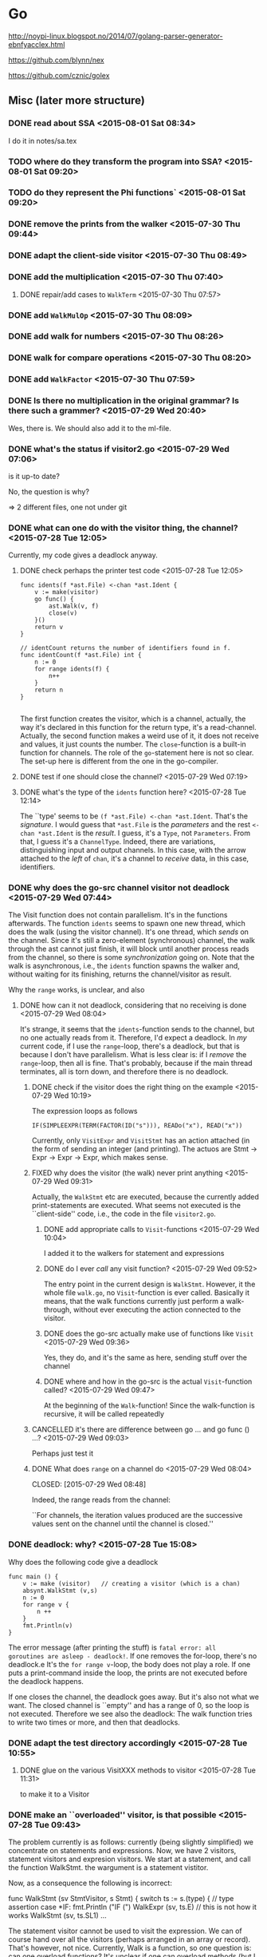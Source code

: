 * Go

  http://noypi-linux.blogspot.no/2014/07/golang-parser-generator-ebnfyacclex.html

  https://github.com/blynn/nex


  https://github.com/cznic/golex

  
** Misc (later more structure)



*** DONE read about SSA <2015-08-01 Sat 08:34>
    CLOSED: [2015-08-07 Fri 12:43]
    :LOGBOOK:
    - State "DONE"       from "TODO"       [2015-08-07 Fri 12:43]
    :END:
    I do it in notes/sa.tex
*** TODO where do they transform the program into SSA? <2015-08-01 Sat 09:20>
*** TODO do they represent the Phi functions` <2015-08-01 Sat 09:20>
*** DONE remove the prints from the walker  <2015-07-30 Thu 09:44>
    CLOSED: [2015-07-30 Thu 09:46]
    :LOGBOOK:
    - State "DONE"       from "TODO"       [2015-07-30 Thu 09:46]
    :END:
*** DONE adapt the client-side visitor <2015-07-30 Thu 08:49>
    CLOSED: [2015-07-30 Thu 09:42]
    :LOGBOOK:
    - State "DONE"       from "TODO"       [2015-07-30 Thu 09:42]
    :END:
*** DONE add the multiplication <2015-07-30 Thu 07:40>
    CLOSED: [2015-07-30 Thu 08:49]
    :LOGBOOK:
    - State "DONE"       from "TODO"       [2015-07-30 Thu 08:49]
    :END:

**** DONE repair/add cases to ~WalkTerm~ <2015-07-30 Thu 07:57>
     CLOSED: [2015-07-30 Thu 08:49]
     :LOGBOOK:
     - State "DONE"       from "TODO"       [2015-07-30 Thu 08:49]
     :END:

*** DONE add ~WalkMulOp~ <2015-07-30 Thu 08:09>
    CLOSED: [2015-07-30 Thu 08:17]
    :LOGBOOK:
    - State "DONE"       from "TODO"       [2015-07-30 Thu 08:17]
    :END:
*** DONE add walk for numbers <2015-07-30 Thu 08:26>
    CLOSED: [2015-07-30 Thu 08:35]
    :LOGBOOK:
    - State "DONE"       from "TODO"       [2015-07-30 Thu 08:35]
    :END:
*** DONE walk for compare operations <2015-07-30 Thu 08:20>
    CLOSED: [2015-07-30 Thu 08:42]
    :LOGBOOK:
    - State "DONE"       from "TODO"       [2015-07-30 Thu 08:42]
    :END:
*** DONE add ~WalkFactor~ <2015-07-30 Thu 07:59>
    CLOSED: [2015-07-30 Thu 08:37]
    :LOGBOOK:
    - State "DONE"       from "TODO"       [2015-07-30 Thu 08:37]
    :END:
*** DONE Is there no multiplication in the original grammar? Is there such a grammer? <2015-07-29 Wed 20:40>
    CLOSED: [2015-07-30 Thu 07:40]
    :LOGBOOK:
    - State "DONE"       from "TODO"       [2015-07-30 Thu 07:40]
    :END:
    Wes, there is. We should also add it to the ml-file.

*** DONE what's the status if visitor2.go <2015-07-29 Wed 07:06>
    CLOSED: [2015-07-29 Wed 07:12]
    :LOGBOOK:
    - State "DONE"       from "TODO"       [2015-07-29 Wed 07:12]
    :END:
    is it up-to date?
    
    No, the question is why?


    => 2 different files, one not under git

*** DONE what can one do with the visitor thing, the channel? <2015-07-28 Tue 12:05>
    CLOSED: [2015-07-29 Wed 10:44]
    :LOGBOOK:
    - State "DONE"       from "TODO"       [2015-07-29 Wed 10:44]
    :END:

Currently, my code gives a deadlock anyway.    
**** DONE check perhaps the printer test code <2015-07-28 Tue 12:05>
     CLOSED: [2015-07-28 Tue 14:56]
     :LOGBOOK:
     - State "DONE"       from "TODO"       [2015-07-28 Tue 14:56]
     :END:

#+begin_example
func idents(f *ast.File) <-chan *ast.Ident {
	v := make(visitor)
	go func() {
		ast.Walk(v, f)
		close(v)
	}()
	return v
}

// identCount returns the number of identifiers found in f.
func identCount(f *ast.File) int {
	n := 0
	for range idents(f) {
		n++
	}
	return n
}

#+end_example

The first function creates the visitor, which is a channel, actually, the
way it's declared in this function for the return type, it's a
read-channel. Actually, the second function makes a weird use of it, it
does not receive and values, it just counts the number. The
~close~-function is a built-in function for channels. The role of the
~go~-statement here is not so clear.  The set-up here is different from the
one in the go-compiler. 
**** DONE test if one should close the channel? <2015-07-29 Wed 07:19>
     CLOSED: [2015-07-29 Wed 10:44]
     :LOGBOOK:
     - State "DONE"       from "TODO"       [2015-07-29 Wed 10:44]
     :END:
     

**** DONE what's the type of the ~idents~ function here? <2015-07-28 Tue 12:14>
     CLOSED: [2015-07-28 Tue 14:45]
     :LOGBOOK:
     - State "DONE"       from "TODO"       [2015-07-28 Tue 14:45]
     :END:

The ``type' seems to be ~(f *ast.File) <-chan *ast.Ident~. That's the
/signature/. I would guess that ~*ast.File~ is the /parameters/ and the
rest ~<-chan *ast.Ident~ is the /result/. I guess, it's a ~Type~, not
~Parameters~. From that, I guess it's a ~ChannelType~. Indeed, there are
variations, distinguishing input and output channels. In this case, with
the arrow attached to the /left/ of ~chan~, it's a channel to /receive/
data, in this case, identifiers.

*** DONE why does the go-src channel visitor not deadlock <2015-07-29 Wed 07:44>
    CLOSED: [2015-07-29 Wed 10:44]
    :LOGBOOK:
    - State "DONE"       from "TODO"       [2015-07-29 Wed 10:44]
    :END:

    The Visit function does not contain parallelism. It's in the functions
    afterwards. The function ~idents~ seems to spawn one new thread, which
    does the walk (using the visitor channel). It's one thread, which
    /sends/ on the channel. Since it's still a zero-element (synchronous)
    channel, the walk through the ast cannot just finish, it will block
    until another process reads from the channel, so there is some
    /synchronization/ going on. Note that the walk is asynchronous, i.e.,
    the ~idents~ function spawns the walker and, without waiting for its
    finishing, returns the channel/visitor as result. 

    Why the ~range~ works, is unclear, and also 

**** DONE how can it not deadlock, considering that no receiving is done <2015-07-29 Wed 08:04>
     CLOSED: [2015-07-29 Wed 10:41]
     :LOGBOOK:
     - State "DONE"       from "TODO"       [2015-07-29 Wed 10:41]
     :END:
     It's strange, it seems that the ~idents~-function sends to the
     channel, but no one actually reads from it. Therefore, I'd expect a
     deadlock.  In /my/ current code, if I use the ~range~-loop, there's a
     deadlock, but that is because I don't have parallelism. What is less
     clear is: if I /remove/ the ~range~-loop, then all is fine. That's
     probably, because if the main thread terminates, all is torn down, and
     therefore there is no deadlock.

     

***** DONE check if the visitor does the right thing on the example <2015-07-29 Wed 10:19>
      CLOSED: [2015-07-29 Wed 10:40]
      :LOGBOOK:
      - State "DONE"       from "TODO"       [2015-07-29 Wed 10:40]
      :END:
      The expression loops as follows

           ~IF(SIMPLEEXPR(TERM(FACTOR(ID("s"))), READo("x"), READ("x"))~

      Currently, only ~VisitExpr~ and ~VisitStmt~ has an action attached
      (in the form of sending an integer (and printing). The actuos are 
      Stmt -> Expr -> Expr -> Expr, which makes sense.

      
***** FIXED why does the visitor (the walk) never print anything <2015-07-29 Wed 09:31>
      CLOSED: [2015-07-29 Wed 10:18]
      :LOGBOOK:
      - CLOSING NOTE [2015-07-29 Wed 10:18] \\
	The walk functions just passed on the visitor, but it was never acted upon,
	by calling it.
      :END:
      Actually, the ~WalkStmt~ etc are executed, because the currently
      added print-statements are executed. What seems not executed is the
      ``client-side'' code, i.e., the code in the file ~visitor2.go~.

****** DONE add appropriate calls to ~Visit~-functions <2015-07-29 Wed 10:04>
       CLOSED: [2015-07-29 Wed 10:06]
       :LOGBOOK:
       - State "DONE"       from "TODO"       [2015-07-29 Wed 10:06]
       :END:
       I added it to the walkers for statement and expressions 
       
****** DONE do I ever /call/ any visit function? <2015-07-29 Wed 09:52>
       CLOSED: [2015-07-29 Wed 09:57]
       :LOGBOOK:
       - State "DONE"       from "TODO"       [2015-07-29 Wed 09:57]
       :END:
       The entry point in the current design is ~WalkStmt~.  However, it
       the whole file ~walk.go~, no ~Visit~-function is ever
       called. Basically it means, that the walk functions currently just
       perform a walk-through, without ever executing the action connected
       to the visitor.


****** DONE does the go-src actually make use of functions like ~Visit~ <2015-07-29 Wed 09:36>
       CLOSED: [2015-07-29 Wed 09:41]
       :LOGBOOK:
       - State "DONE"       from "TODO"       [2015-07-29 Wed 09:41]
       :END:
       Yes, they do, and it's the same as here, sending stuff over the channel
****** DONE where and how in the go-src is the actual ~Visit~-function called? <2015-07-29 Wed 09:47>
       CLOSED: [2015-07-29 Wed 09:50]
       :LOGBOOK:
       - State "DONE"       from "TODO"       [2015-07-29 Wed 09:50]
       :END:
       At the beginning of the ~Walk~-function! Since the walk-function is recursive,
       it will be called repeatedly
***** CANCELLED it's there are difference between go ... and go func () ...? <2015-07-29 Wed 09:03>
      CLOSED: [2015-07-29 Wed 10:41]
      :LOGBOOK:
      - CLOSING NOTE [2015-07-29 Wed 10:41]
      :END:
      Perhaps just test it 
***** DONE What does ~range~ on a channel do <2015-07-29 Wed 08:04>

      CLOSED: [2015-07-29 Wed 08:48]
      :LOGBOOK:
      - State "DONE"       from "TODO"       [2015-07-29 Wed 08:48]
      :END:

      Indeed, the range reads from the channel:
      
      ``For channels, the iteration values produced are the successive
      values sent on the channel until the channel is closed.''

*** DONE deadlock: why? <2015-07-28 Tue 15:08>
    CLOSED: [2015-07-29 Wed 07:43]
    :LOGBOOK:
    - State "DONE"       from "TODO"       [2015-07-29 Wed 07:43]
    :END:


    Why does the following code give a deadlock

#+begin_example
func main () {
	v := make (visitor)   // creating a visitor (which is a chan)
	absynt.WalkStmt (v,s)
	n := 0 
	for range v {
		n ++
	}
	fmt.Println(v)
}
#+end_example

The error message (after printing the stuff) is ~fatal error: all
goroutines are asleep - deadlock!~. If one removes the for-loop, there's no
deadlock.e It's the ~for range v~-loop, the body does not play a role. If
one puts a print-command inside the loop, the prints are not executed
before the deadlock happens. 

If one closes the channel, the deadlock goes away. But it's also not what
we want. The closed channel is ``empty'' and has a range of 0, so the loop
is not executed. Therefore we see also the deadlock: The walk function
tries to write two times or more, and then that deadlocks.



*** DONE adapt the test directory accordingly <2015-07-28 Tue 10:55>
    CLOSED: [2015-07-28 Tue 15:00]
    :LOGBOOK:
    - State "DONE"       from "TODO"       [2015-07-28 Tue 15:00]
    :END:

**** DONE glue on the various VisitXXX methods to visitor <2015-07-28 Tue 11:31>
     CLOSED: [2015-07-28 Tue 11:34]
     :LOGBOOK:
     - State "DONE"       from "TODO"       [2015-07-28 Tue 11:34]
     :END:
     to make it to a Visitor 
*** DONE make an ``overloaded'' visitor, is that possible  <2015-07-28 Tue 09:43>
    CLOSED: [2015-07-28 Tue 11:35]
    :LOGBOOK:
    - State "DONE"       from "TODO"       [2015-07-28 Tue 11:35]
    :END:
    
    The problem currently is as follows: currently (being slightly
    simplified) we concentrate on statements and expressions. Now, we have
    2 visitors, statement visitors and expresion visitors. We start at a
    statement, and call the function WalkStmt. the wargument is a statement
    vistitor.

    Now, as a consequence the following is incorrect:
   
     func WalkStmt (sv StmtVisitor, s Stmt) {
	switch ts := s.(type) { // type assertion
	case *IF:
		fmt.Println ("IF (")
		WalkExpr (sv, ts.E)    // this is not how it works
		WalkStmt (sv, ts.SL1)
     ...

     The statement visitor cannot be used to visit the expression. We can
     of course hand over all the visitors (perhaps arranged in an array or
     record). That's however, not nice. Currently, Walk is a function, so one question
     is: can one overload functions? It's unclear if one can overload methods (but I guess
     that's more probable).

     Now it works

*** DONE can one overload functions (not methods), say Walk <2015-07-28 Tue 09:51>
    CLOSED: [2015-07-28 Tue 09:54]
    :LOGBOOK:
    - State "DONE"       from "TODO"       [2015-07-28 Tue 09:54]
    :END:

No, the two definitions cannot be in the same file (probably same package)

#+begin_example
func Walk (v Visitor, p Program) {
}


func Walk (w int, s Stmt) {
}

#+end_example

*** DONE add multiple visitors (if possible) <2015-07-28 Tue 10:37>
    CLOSED: [2015-07-28 Tue 10:50]
    :LOGBOOK:
    - State "DONE"       from "TODO"       [2015-07-28 Tue 10:50]
    :END:
    One of the problems I currently have: 

#+begin_example

	visitor does not implement absynt.Visitor (wrong type for Visit method)
		have Visit(absynt.Stmt) absynt.Visitor
		want Visit(absynt.Node) absynt.Visitor
#+end_example
     

   So, basically I will not add multiple visitors, but one visitor with many visit-methods

**** DONE does it compile if one overloads the Visit-method in one interface <2015-07-28 Tue 10:39>
     CLOSED: [2015-07-28 Tue 10:41]
     :LOGBOOK:
     - State "DONE"       from "TODO"       [2015-07-28 Tue 10:41]
     :END:

     No, the following does not compile


#+begin_example
type Visitor interface {
	Visit(Node) (Visitor)
	Visit(Stmt) (Visitor)
}
#+end_example

**** DONE add multiple Visit-functions to the Visitor (to avoid overloading) <2015-07-28 Tue 10:42>
     CLOSED: [2015-07-28 Tue 10:49]
     :LOGBOOK:
     - State "DONE"       from "TODO"       [2015-07-28 Tue 10:49]
     :END:

     The design then is :

#+begin_example
type Visitor interface {
//	Visit(Node) (Visitor)
	VisitStmt(Stmt) (Visitor)
	VisitExpr(Expr) (Visitor)	
}
#+end_example     
     
   This is ``dual'' to before where I had VisitorStmt etc, but all with the 
   commonly named Visit-Method.

*** DONE fill out walk-simple-expression <2015-07-28 Tue 09:54>
    CLOSED: [2015-07-30 Thu 08:37]
    :LOGBOOK:
    - State "DONE"       from "TODO"       [2015-07-30 Thu 08:37]
    :END:
*** DONE make the print outside the walk itself <2015-07-28 Tue 09:31>
    CLOSED: [2015-07-29 Wed 10:45]
    :LOGBOOK:
    - State "DONE"       from "TODO"       [2015-07-29 Wed 10:45]
    :END:
    Currently I add some prints to the walk. It would be more
    better/more instructive, if we could add them to the visiting function somehow.
    For the time being, it's for debugging, but later we need to find
    different kind of visitors.
*** DONE can one overload the Visit method <2015-07-28 Tue 09:55>
    CLOSED: [2015-07-29 Wed 10:45]
    :LOGBOOK:
    - State "DONE"       from "TODO"       [2015-07-29 Wed 10:45]
    :END:

*** DONE why is there no ~AddOp~ or similar <2015-07-29 Wed 15:56>
    CLOSED: [2015-07-29 Wed 15:57]
    :LOGBOOK:
    - State "DONE"       from "TODO"       [2015-07-29 Wed 15:57]
    :END:
    Actually, there is, in absynt.go
*** DONE add ~VisitAddOp~ <2015-07-29 Wed 15:57>
    CLOSED: [2015-07-29 Wed 16:17]
    :LOGBOOK:
    - State "DONE"       from "TODO"       [2015-07-29 Wed 16:17]
    :END:
*** DONE replate Add_Op with AddOp, for uniformity <2015-07-29 Wed 15:58>
    CLOSED: [2015-07-29 Wed 16:11]
    :LOGBOOK:
    - State "DONE"       from "TODO"       [2015-07-29 Wed 16:11]
    :END:
*** DONE add ~VisitNumber~ <2015-07-29 Wed 15:50>
    CLOSED: [2015-07-29 Wed 16:18]
    :LOGBOOK:
    - State "DONE"       from "TODO"       [2015-07-29 Wed 16:18]
    :END:
*** DONE add ~VisitTerm~ <2015-07-29 Wed 12:42>
    CLOSED: [2015-07-29 Wed 16:20]
    :LOGBOOK:
    - State "DONE"       from "TODO"       [2015-07-29 Wed 16:20]
    :END:
**** DONE fill out VisitTerm <2015-07-29 Wed 12:53>
     CLOSED: [2015-07-29 Wed 16:20]
     :LOGBOOK:
     - State "DONE"       from "TODO"       [2015-07-29 Wed 16:20]
     :END:

*** DONE make a visitor for ~SimpleExpr~ <2015-07-29 Wed 18:59>

*** DONE make client code of ~SimpleExpr~ <2015-07-29 Wed 19:02>
    CLOSED: [2015-07-29 Wed 19:07]
    :LOGBOOK:
    - State "DONE"       from "TODO"       [2015-07-29 Wed 19:07]
    - State "DONE"       from "TODO"       [2015-07-29 Wed 19:01]
    :END:
*** DONE add visitors for Symbols <2015-07-29 Wed 19:10>
    CLOSED: [2015-07-29 Wed 19:21]
    :LOGBOOK:
    - State "DONE"       from "TODO"       [2015-07-29 Wed 19:21]
    :END:
*** DONE clean up a bit <2015-07-29 Wed 18:47>
    CLOSED: [2015-07-29 Wed 19:07]
    :LOGBOOK:
    - State "DONE"       from "UNDERWAY"   [2015-07-29 Wed 19:07]
    :END:
*** DONE do we need Node <2015-07-29 Wed 18:47>
    CLOSED: [2015-07-29 Wed 18:47]
    :LOGBOOK:
    - State "DONE"       from "TODO"       [2015-07-29 Wed 18:47]
    :END:
*** DONE add WalkAddOp <2015-07-29 Wed 17:49>
    CLOSED: [2015-07-30 Thu 08:38]
    :LOGBOOK:
    - State "DONE"       from "TODO"       [2015-07-30 Thu 08:38]
    :END:
*** FIXED Type error: ./walk.go:124:  <2015-07-29 Wed 17:04>
    CLOSED: [2015-07-29 Wed 17:49]
    :LOGBOOK:
    - CLOSING NOTE [2015-07-29 Wed 17:49] \\
      just wrong case
    :END:
    impossible type switch case: se (type SimpleExpr) cannot have dynamic type *COMPAREEXPR (missing simpleexpr_Node method)
*** DONE add case for ~ADDEXPR~ <2015-07-29 Wed 16:36>
    CLOSED: [2015-07-29 Wed 19:21]
    :LOGBOOK:
    - State "DONE"       from "TODO"       [2015-07-29 Wed 19:21]
    :END:
*** DONE add ~VisitFactor~ <2015-07-29 Wed 12:42>
    CLOSED: [2015-07-29 Wed 19:22]
    :LOGBOOK:
    - State "DONE"       from "TODO"       [2015-07-29 Wed 19:22]
    :END:
**** DONE fill out VisitFactor <2015-07-29 Wed 12:53>
     CLOSED: [2015-07-29 Wed 16:29]
     :LOGBOOK:
     - State "DONE"       from "TODO"       [2015-07-29 Wed 16:29]
     :END:
**** DONE call VisitFactor appropriately <2015-07-29 Wed 12:53>
     CLOSED: [2015-07-29 Wed 19:22]
     :LOGBOOK:
     - State "DONE"       from "TODO"       [2015-07-29 Wed 19:22]
     :END:
*** DONE re-add the functional stuff <2015-07-30 Thu 12:35>
    CLOSED: [2015-07-30 Thu 14:14]
    :LOGBOOK:
    - State "DONE"       from "TODO"       [2015-07-30 Thu 14:14]
    :END:
*** DONE make visitor2 work again <2015-07-30 Thu 12:39>
    CLOSED: [2015-07-30 Thu 14:18]
    :LOGBOOK:
    - State "DONE"       from "TODO"       [2015-07-30 Thu 14:18]
    :END:
*** DONE clean up the stuff <2015-07-30 Thu 12:24>
    CLOSED: [2015-07-30 Thu 12:35]
    :LOGBOOK:
    - State "DONE"       from "TODO"       [2015-07-30 Thu 12:35]
    :END:
*** DONE hook onto the example <2015-07-30 Thu 14:11>
    CLOSED: [2015-07-30 Thu 14:13]
    :LOGBOOK:
    - State "DONE"       from "TODO"       [2015-07-30 Thu 14:13]
    :END:
*** DONE clean up <2015-07-30 Thu 14:00>
    CLOSED: [2015-07-30 Thu 14:15]
    :LOGBOOK:
    - State "DONE"       from "TODO"       [2015-07-30 Thu 14:15]
    :END:
*** DONE make visitfunctional compile again <2015-07-30 Thu 14:00>
    CLOSED: [2015-07-30 Thu 14:08]
    :LOGBOOK:
    - State "DONE"       from "TODO"       [2015-07-30 Thu 14:08]
    :END:
*** DONE externalize the example tree in a separate file (or package) <2015-07-30 Thu 10:11>
    CLOSED: [2015-07-30 Thu 12:36]
    :LOGBOOK:
    - State "DONE"       from "TODO"       [2015-07-30 Thu 12:36]
    :END:
***** DONE make the record thing functional <2015-07-30 Thu 10:29>
      CLOSED: [2015-07-30 Thu 12:36]
      :LOGBOOK:
      - State "DONE"       from "TODO"       [2015-07-30 Thu 12:36]
      :END:
      Just to se**** TODO Can one make a direct (channelless) counting visitor? <2015-07-30 Thu 10:08>
    Let's do it in ~visitordirectcount.go~.

***** DONE make a visitable counting visitor <2015-07-30 Thu 10:16>
      CLOSED: [2015-07-30 Thu 10:48]
      :LOGBOOK:
      - State "DONE"       from "TODO"       [2015-07-30 Thu 10:48]
      :END:
***** DONE make the record thing imperative first <2015-07-30 Thu 10:29>
      CLOSED: [2015-07-30 Thu 12:35]
      :LOGBOOK:
      - State "DONE"       from "TODO"       [2015-07-30 Thu 12:35]
      :END:
***** DONE change the visitor interface to an imperative one <2015-07-30 Thu 11:42>
      CLOSED: [2015-07-30 Thu 12:36]
      :LOGBOOK:
      - State "DONE"       from "TODO"       [2015-07-30 Thu 12:36]
      :END:
***** DONE adapt the client code <2015-07-30 Thu 11:42>
      CLOSED: [2015-07-30 Thu 12:35]
      :LOGBOOK:
      - State "DONE"       from "TODO"       [2015-07-30 Thu 12:35]
      :END:
****** DONE are structs immutable <2015-07-30 Thu 11:16>
       CLOSED: [2015-07-30 Thu 11:24]
       :LOGBOOK:
       - State "DONE"       from "TODO"       [2015-07-30 Thu 11:24]
       :END:
       no, easy to change
******* DONE make the same experiment with parameter passing <2015-07-30 Thu 11:28>
	CLOSED: [2015-07-30 Thu 12:35]
	:LOGBOOK:
	- State "DONE"       from "TODO"       [2015-07-30 Thu 12:35]
	:END:

	If we do it like that, it's ok.
#+begin_example
type record struct{x int}

func inc (s  *record) {
	s.x = 7
}

func main () {
	r:= record{4}
	fmt.Println("1",r)
	r.x = 5
	fmt.Println("2",r)
	inc(&r)
	fmt.Println("2",r)
	
}

#+end_example
****** DONE why does the count does not go up <2015-07-30 Thu 10:49>
       CLOSED: [2015-07-30 Thu 12:24]
       :LOGBOOK:
       - State "DONE"       from "TODO"       [2015-07-30 Thu 12:24]
       :END:
       Currently
       v=v.VisitStmt(s)          // action 

***** DONE how to create a struct <2015-07-30 Thu 10:20>
      CLOSED: [2015-07-30 Thu 10:21]
      :LOGBOOK:
      - State "DONE"       from "TODO"       [2015-07-30 Thu 10:21]
      :END:
      Need the type name
***** DONE can one turn ~int~ into a visitor? <2015-07-30 Thu 10:13>
      CLOSED: [2015-07-30 Thu 10:15]
      :LOGBOOK:
      - State "DONE"       from "TODO"       [2015-07-30 Thu 10:15]
      :END:

      Not really, numbers cannot accept methods.

    

    

*** TODO make the record thing functional <2015-07-30 Thu 10:29>
      Just to se*** TODO write down a rational scheme how that worked <2015-07-29 Wed 12:34>

    Now the visitors etc work. The question is, how close it's connected 
**** TODO is it necessary to give back the ~v~ in the visitor <2015-07-30 Thu 10:01>
     Actually, in my code it's not needed, it seems. Perhaps that's due to the fact that
     the channel is essentially imperative, we don't give back the value, but 
     share a channel
     
**** TODO what's the role now of ~w~? <2015-07-30 Thu 09:56>
     
**** DONE what's the ``type'' of the whole  visitor thing? <2015-07-29 Wed 12:34>
     CLOSED: [2015-08-07 Fri 12:43]
     :LOGBOOK:
     - State "DONE"       from "TODO"       [2015-08-07 Fri 12:43]
     :END:

**** DONE can one do something else than a channel <2015-07-29 Wed 12:34>
     CLOSED: [2015-08-01 Sat 09:21]
     :LOGBOOK:
     - State "DONE"       from "TODO"       [2015-08-01 Sat 09:21]
     :END:
*** DONE rename Compare_Op to CompareOp (for style) <2015-07-29 Wed 11:33>
    CLOSED: [2015-07-29 Wed 12:31]
    :LOGBOOK:
    - State "DONE"       from "TODO"       [2015-07-29 Wed 12:31]
    :END:
*** DONE add an expression case  for  ~COMPAREEXPR~ <2015-07-29 Wed 11:23>
    CLOSED: [2015-07-29 Wed 12:29]
    :LOGBOOK:
    - State "DONE"       from "TODO"       [2015-07-29 Wed 12:29]
    :END:
**** DONE add ~WalkCompareOp~ <2015-07-29 Wed 11:25>
     CLOSED: [2015-07-29 Wed 12:29]
     :LOGBOOK:
     - State "DONE"       from "TODO"       [2015-07-29 Wed 12:29]
     :END:
**** DONE add a client side Visitor for Compare_Ops <2015-07-29 Wed 12:27>
     CLOSED: [2015-07-29 Wed 12:29]
     :LOGBOOK:
     - State "DONE"       from "TODO"       [2015-07-29 Wed 12:29]
     :END:
**** DONE add a case for ~CompareOp~ for the visitors <2015-07-29 Wed 12:13>
     CLOSED: [2015-07-29 Wed 12:26]
     :LOGBOOK:
     - State "DONE"       from "TODO"       [2015-07-29 Wed 12:26]
     :END:
*** DONE add a statement case for ~ASSIGN~ <2015-07-29 Wed 11:21>
    CLOSED: [2015-07-29 Wed 11:22]
    :LOGBOOK:
    - State "DONE"       from "TODO"       [2015-07-29 Wed 11:22]
    :END:
*** DONE add a statement case for ~REPEAT~ <2015-07-29 Wed 11:16>
    CLOSED: [2015-07-29 Wed 11:20]
    :LOGBOOK:
    - State "DONE"       from "TODO"       [2015-07-29 Wed 11:20]
    :END:
*** DONE Change back the visitor for Nodes? <2015-07-28 Tue 10:00>
    CLOSED: [2015-07-29 Wed 10:45]
    :LOGBOOK:
    - State "DONE"       from "PENDING"    [2015-07-29 Wed 10:45]
    :END:
    It was "Program" before, for experimenting I made it to nodes.
*** DONE add a case for WRITE <2015-07-29 Wed 11:08>
    CLOSED: [2015-07-29 Wed 11:14]
    :LOGBOOK:
    - State "DONE"       from "TODO"       [2015-07-29 Wed 11:14]
    :END:
*** DONE add WalkIdent <2015-07-29 Wed 10:47>
    CLOSED: [2015-07-29 Wed 11:07]
    :LOGBOOK:
    - State "DONE"       from "TODO"       [2015-07-29 Wed 11:07]
    :END:
**** DONE add ~VisitIdent~ to the ~Visitor~-Interface <2015-07-29 Wed 10:57>
     CLOSED: [2015-07-29 Wed 10:58]
     :LOGBOOK:
     - State "DONE"       from "TODO"       [2015-07-29 Wed 10:58]
     :END:
*** DONE implement a decent ~VisitIdent~ <2015-07-29 Wed 10:58>
    CLOSED: [2015-07-29 Wed 11:02]
    :LOGBOOK:
    - State "DONE"       from "TODO"       [2015-07-29 Wed 11:02]
    :END:
    Now, that the ~VisitIdent~ is required by the interface, the client code
    does not type check anymore, which is a good thing.
*** DONE fill in more cases (and prints) to the statement visitor <2015-07-28 Tue 09:28>
    CLOSED: [2015-07-30 Thu 08:38]
    :LOGBOOK:
    - State "DONE"       from "TODO"       [2015-07-30 Thu 08:38]
    :END:
*** DONE add print into the visitor (stmt and expr perhaps)  <2015-07-28 Tue 09:13>
    CLOSED: [2015-07-28 Tue 09:27]
    :LOGBOOK:
    - State "DONE"       from "TODO"       [2015-07-28 Tue 09:27]
    :END:
    That's for debugging.
*** DONE make a statement Visitor <2015-07-28 Tue 09:00>
    CLOSED: [2015-07-28 Tue 09:11]
    :LOGBOOK:
    - State "DONE"       from "TODO"       [2015-07-28 Tue 09:11]
    :END:

*** DONE can one unify all the visitor (in an overloading kind of way)? <2015-07-28 Tue 09:00>
    CLOSED: [2015-07-30 Thu 08:38]
    :LOGBOOK:
    - State "DONE"       from "TODO"       [2015-07-30 Thu 08:38]
    :END:
    Especially: now I have VisitStmt  and VisitExpr etc, can one just use Visit?
*** DONE create the second argument of the Walk function <2015-07-28 Tue 08:44>
    CLOSED: [2015-07-30 Thu 08:38]
    :LOGBOOK:
    - State "DONE"       from "TODO"       [2015-07-30 Thu 08:38]
    :END:
    I take again inspiration from   [[~/go/src/github.com/golang/go/src/go/printer/printer_test.go][printer_test.go]].

    In that case: the second argument of the walk function f is an *ast.File

*** DONE create a real visitor as argument for Walk <2015-07-28 Tue 08:39>
    CLOSED: [2015-07-28 Tue 08:44]
    :LOGBOOK:
    - State "DONE"       from "TODO"       [2015-07-28 Tue 08:44]
    :END:
    The first argument of the walk-function (it is not a method) is a
    visitor. It's created by make.
*** DONE include the absynt package <2015-07-28 Tue 08:27>
    CLOSED: [2015-07-28 Tue 08:29]
    :LOGBOOK:
    - State "DONE"       from "TODO"       [2015-07-28 Tue 08:29]
    :END:
   like this import ("github.com/MartinSteffen/tiny/absynt")
*** DONE make the test-directory compilable <2015-07-28 Tue 08:23>
    CLOSED: [2015-07-28 Tue 08:30]
    :LOGBOOK:
    - State "DONE"       from "TODO"       [2015-07-28 Tue 08:30]
    :END:
*** DONE make a real call to walk <2015-07-27 Mon 11:44>
    CLOSED: [2015-07-30 Thu 08:38]
    :LOGBOOK:
    - State "DONE"       from "TODO"       [2015-07-30 Thu 08:38]
    :END:
**** DONE make a main function etc. <2015-07-27 Mon 11:44>
     CLOSED: [2015-07-27 Mon 12:15]
     :LOGBOOK:
     - State "DONE"       from "TODO"       [2015-07-27 Mon 12:15]
     :END:
     It seems that it needs to be in a separate directory. I cannot
     call it package main in the same directory, therefore I guess
     a new one is needed. So, perhaps it means, one cannot "test"
     with a main functuon 
     
*** DONE move the stuff to a more official directory <2015-07-21 Tue 15:56>
    CLOSED: [2015-07-21 Tue 16:00]
    :LOGBOOK:
    - State "DONE"       from "TODO"       [2015-07-21 Tue 16:00]
    :END:

    ok, to ~/go/src/github.com/golang/go
*** DONE Analyze the visitor in the go compiler <2015-07-17 Fri 13:16>
    CLOSED: [2015-07-30 Thu 08:38]
    :LOGBOOK:
    - State "DONE"       from "TODO"       [2015-07-30 Thu 08:38]
    :END:


**** Visitor infrastructure.


The visitor is contained in the ast-package (in the [[~/go/src/github.com/golang/go/src/go/ast][ast-directory]]). The
code is mainly defined in walk.go.  But it's used in a different
package. The code does not qualify as a ``classic visitor''. As far as I
know, the one from the literature (for languages like Java or C++) involves
that the data structure being visited supports a special method (typically
called ~accept~) in which the visitor ``function'' is handed over. In that
sense it's not clear if that is officially a visitor. It could however be
that one may use the word ``visitor'' more loosely, as any form of
higher-order function that allows to iterate here through an inductively
defined data structure, here the ast, any form of ``fold'' function. We
should therefore look if that's an archtitecture which is supported here.



The data structure being visited is ``the [[~/go/src/github.com/golang/go/src/go/ast/ast.go][ast]]''. The structure is kind of
complex, it also has a form of ``inductive definition'' distinguishing
between various ``non-terminals'' (in particular 3 different kind of nodes,
namely expressions, statements, and declarations). Despite that, the
/constructors/ themselves are ultimately used (i.e., visited) in a rather
unstructured or flat manner. Anyhow, the node (or their specializations) do
not support a  ~Accept~ method which would hand over a visitor.  

Now to the /visitor/ interface. As usual, it's ``abstract'' i.e., an
interface (alternatively perhaps in Java etc, an abstract class). Now, the
method ~Visit~ below gives back a visitor.  That is different from the
situation with the ``pizzas'' etc. There, the visitor would give back an
~Object~ (which is there /not/ meant to represent visitors).



#+begin_example
type Visitor interface {
	Visit (stmt Node) (w Visitor)     // Visitor .-> Node -> Visitor
}
#+end_example

The Node is the catch-all type for all nodes of the ast (i.e., it is
embedded into all the more concrete nodes). 


 What's strange he is also how it is later used, namely in the following
form (at the beginning of the ~Walk~-function):


#+begin_example
func Walk(v Visitor, node Node) {
	if v = v.Visit(node); v == nil {
		return
	}

        ...

#+end_example

Now, we should be careful with the terminology. The ~v~ is the visitor, but
~Walk~ is also something like the visiting function. Note also that the
~Walk~ function takes 2 arguments, the visitor and the tree it is to walk
down.


**** Client code: printer-test 

See also the ``client'' code. The following snippets are taken from
[[~/go/src/github.com/golang/go/src/go/printer/printer_test.go][printer_test.go]] in the ~printer~ package. This one actually is the /only/
use of the ~Walk~-function and the visitor I found there. There are two
things to do: define the visitor, and then using it, by passing it to the
Walk function. In order to be a visitor, it must satisfy the ~Visitor~
interface. The only thing required there is to implement the ~Visit~-method
(and there is, as said, no ~Accept~ method in the nodes of the ast). So
it's the combination of both the data type (basically a channel) plus the
visit-method that makes it to the visitor infrastructure.


#+begin_example
type visitor chan *ast.Ident   

func (v visitor) Visit(n ast.Node) (w ast.Visitor) {
	if ident, ok := n.(*ast.Ident); ok {  // ``special assignment'' for type assertion, ok is a boolean
		v <- ident  // send to channel v
	}
	return v
}
#+end_example


Note that the visitor argument ~v~ is not even a struct, it's a channel
(but I don't know what all is allowed). But indeed, it's some reference
type that supports the ~Visit~ function. Also the receiver type, the
argument type and the return type are as requested by the Visitor
interface. This ``function'' (represented by the visitor-references) is of
type

#+begin_quote
  Visitor .-> Node -> Visitor
#+end_quote

The syntax of the if-statement is not too transparent. the ~<-~ syntax can
mean send or receive. But since on the left-hand side there's a channel,
it's /sending/.  Now, ~ast.Ident~ is just one kind of node, and
~n.(*ast.Ident)~ is a type assertion. However, it's a ``special'' one
because it's used in a special kind of assignment. In this case, no panic
occurs.


#+begin_example

func idents(f *ast.File) <-chan *ast.Ident {
	v := make(visitor)     // due to the above method, this results in a Visitor
                               // initial value of the ``fold''.
	go func() {
		ast.Walk(v, f) // start the visit   
		close(v)       // close the channel
	}()
	return v
}

#+end_example     
It seems that this basically is the /only/ use of the visitor and the walk
function /at all/. The rest of the file (and also elsewhere) does not make
use of it. What is also interesting is the asynchronous nature of the
visitor.

**** ``Functional view''



The ~Walk~ function corresponds to a ``fold'' function, except that it is
imperative. In this case, because it uses a channel. The channel can at
least conceptually seen as ``list''. Let's assume that. The fold-function
would be for instance of the type ~(string list -> node -> string list) ->
string list -> node tree -> sting list~.  The list of strings corresponds
to the channel here as far as the type is concerned. On the
go-implementation, the are a few differences. Some, probably, could also be
adapted if one wanted a moe functional way of representing the program, or
a closer parallel. One is that the ``initial value'' is not handed over a
argument. In the functional analogue, the initial value would be the empty
list. Here, the channel is ``initialized'' to be empty, as well.  Another
thing which is different: here, we distinguish between the tree and its
nodes. In the go-implementation, the nodes and the tree are basically the
same. The concrete ~Visit~-function here is a /concrete/ function being
used in the iteration, which would be of time ~string list -> node ->
string list~. In the go implementation, also the analogue to the string
list, i.e., the ``channel'' is handed over as first argument, however, as
``receiver'' of a the ~Visit~-method. Note also: while the ``second''
argument is a node, which represents the tree here, the node argument is
used in its role as the current node constructor, only, not as the whole
tree. at last as the reaction of is concerned.  Finally, the implementation
is kind of functional, in that the channel (which is the concrete visitor)
is returned from the ~Visit~ function.

All in all, the implementation resembles very closely how one functionally
would implement higher-order function doing something on the nodes of a
tree.



 


**** Misc


- First the interface: The "interface { ... }" is an interface type, the
  whole thing is a type declaration.  Inside the braces it the method
  specification. [It's a bit unclear why we can leave out ";" but ok]. The
  next one is the method name Accept, and  the signature    

                (stmt Stmt) (w Visitor)  

  https://golang.org/ref/spec#Signature

  This one is more stricky. The signature is of one of two forms:
  Parameters or Parameters Results. The signatures are described in
  connection with function types (there are examples). Even if not really
  explaned, the Visitor is the return type.
  

  






*** DONE Analyze the ``Car'' visitor <2015-07-17 Fri 15:07>
    CLOSED: [2015-08-07 Fri 12:43]
    :LOGBOOK:
    - State "DONE"       from "TODO"       [2015-08-07 Fri 12:43]
    :END:

The following is an analysis of the code found at
https://gist.github.com/f0624e7760aacdc96b42.git. The structure is a bit
different, in particular the data structure being visited (see for instance
the interface ~CarPart~ below) supports an accept-function (which is
``standard''). One distiguishes best between the code for the data
structures (including the infrastructure to support ``visitors'') and the
client code, that makes use of the stuff, i.e., that provides a /concrete/
data structure, a /concrete/ visitor (and let it run).

**** Data structures

Let's start with the data structure itself, the car parts: 

#+begin_example
type CarPart interface {   
    Accept(CarPartVisitor) 
}
#+end_example


The data structure is /abstract/, just an interface. Crucial is the
presence of an accept-method, that accepts the corresponding visitor, with
the following  interface ~CarPartVisitor~:


#+begin_example
type CarPartVisitor interface {
    visitWheel(wheel *Wheel)
    visitEngine(engine *Engine)
}
#+end_example


The correspondent type in the ast of before is the ~Visitor~
interface. There are a number of differences, though. First, the
~CarPartVisitor~ interface requires /two/ visit-functions.  The intention
is (indicated also by its name) that the ~CarPartVisitor~ is used to
``visit'' car parts. However, car parts is only an interface, as well,
i.e., it's abstract. Therefore, what is /concretely/ to be visited are
instances of the ``sub-classes'' of ~CarPart~. Of course, there's no
subclassing here. What matters is elements that match the ~CarPart~
interface:

So, that is the classic visitor structure: The data structure supports an
accept function which takes the visitor as argument, and in term the
visitor has a visit-function, which takes data-structures as argument,
i.e., here ~CarPart~'s. Being abstract, the visit-function is /split/ into
two cases, handling concrete car parts. Perhaps that is a (small) price to
pay for the absence of /method overloading/ that we one has to choose two
differnent names for the two visit-functions. With this kind of
overloading, one might have gotten away with just calling both just ~visit~.

Now, as mentioned, with duck typing (and the ~CarPart~-interface given as
is) car parts are /defined/ as those elements which accept a car-part
visitor!  That would some stucts, namely cars, engines, and wheels

#+begin_example
//------------------------- car part: wheel ---------
 type Wheel struct {
    Name string
}
 
func (this *Wheel) Accept(visitor CarPartVisitor) {
    visitor.visitWheel(this)   ``function application'' via call-back
}

//------------------------- car part: engine ---------

type Engine struct {}
 
func (this *Engine) Accept(visitor CarPartVisitor) {
    visitor.visitEngine(this)   // ``function application'' via call-back
}
 
//------------------------- car part: car ---------
type Car struct {
    parts []CarPart
}
 
func NewCar() *Car {
    this := new(Car)
    this.parts = []CarPart{
        &Wheel{"front left"},
        &Wheel{"front right"},
        &Wheel{"rear right"},
        &Wheel{"rear left"},
        &Engine{}}
    return this
}
 
func (this *Car) Accept(visitor CarPartVisitor) {
    for _, part := range this.parts {
        part.Accept(visitor)
    }
}
 
#+end_example

Note that, as requested by the car part interface, the car parts must
support the ~Accept~ method. That means, the data structures themselves
must be ``changed'' to support the visitor pattern. In go, the method can
be externally ``attached'' to the data structure, but due to scope
restriction, one cannot add those methods from outside a given package
(maybe not even outside a file).


A side remark on the design: as mentioned above, the ~CarPartVisitor~
support visit functions for two concrete car parts, namely wheels and
engines, and they are called differently. I think a different design would
be possible two, using only one single ~visit~-function, with then the
/abstract/ ~CarPart~ as type of the parameter, not the concrete struct
types. If doing so, the ``dispatch'' to the different cases needs to by one
inside (i.e., at the start) of the body of that method. That would be done
/switching/ on the different options (with the help of the special form of
/type assertions/, like ~y := cp.(type)~). It would be a way of achieving
the same --dispatch on the type argument-- as with method overloading
(which we don't have in go) except that we'd actually had only one
~visit~-method.

Note finally: there are /three/ concrete types (i.e., record types) which
are car parts (namely those which support the accept method), wheels,
engines, but also cars themselves. However, the visitor ~CarPartVisitor~
covers only the wheels and the engine. The reason is: one ~Car~ already has
a kind of ``visitor'' functionality in the following sense: the car
basically a ``list'' of car-parts (as a slice). For slices, there is
already an official iteration pattern, the for-loop in connection with the
range-construct. So, this part of the data structure is ``iterated over''
not with the ``visit/accept'' pattern. Besides that: it is not really clean
design that cars are also car part (no just because in ``real life'' it
sounds strange). In an inductive definition or in a functional language,
the type of cars would not be ``merged'' with that of its parts.

**** Client code

So far everything was abstact, we have some infrastructure to run a
``fold''.  So we need to declare / define a concrete struct implementing
the visitor (the struct is declared, but the methods, attached to it, are
defined).


#+begin_example
type GetMessageVisitor struct{
    Messages []string
}
 
func (this *GetMessageVisitor) visitWheel(wheel *Wheel) {
    this.Messages = append(this.Messages, fmt.Sprintf("Visiting the %v wheel\n", wheel.Name))
}
 
func (this *GetMessageVisitor) visitEngine(engine *Engine) {
    this.Messages = append(this.Messages, fmt.Sprintf("Visiting engine\n"))
}

#+end_example


#+begin_example
func main() {
    car := NewCar()
    visitor := new(GetMessageVisitor)
    car.Accept(visitor)
    fmt.Println(visitor.Messages)
}

#+end_example

**** An equivalent functional data structure

The above structure is rather clumsy when compared to functional
representation with higher-order functions and pattern matching. The
example is also slightly too simple. The visitors are used in particular
also to iterate through a /recursive/ or /inductively given/ data
structures. The parts of a car here are not recursive. The only recursive
part is the fact that cars have a field implemented as slice (of car
parts). In connection with that: the fact that cars are also car parts
would allow that cars could contains cars as parts, which would add an
element of recursive definition here. But that's not intended,
pragmatically at least. So the only recursive part here, which is the
slice, is not actually solved following the accept/visit-structure of the
visitor pattern. Instead, the slice is iterated over using the for-loop in
connection with the range-construct. Anyhow, the data type in a
functional/inductive representation looks as follows, where I use list as
replacement for the slice in go:

#+begin_example
   type carpart = 
     | Engine of unit 
     | Wheel of string


   type car = carpart list  
#+end_example

Unlike the representation in the go code, ~car~ here is not at the same
time a ~carpart~. If one wanted a 100% correspondence, one had to make the
two type definition mutually recursive, but it is clearly not what the
example is intended to model.

**** DONE Why is there no ~visit~-function for cars? <2015-07-17 Fri 19:57>
     CLOSED: [2015-07-18 Sat 11:15]
     :LOGBOOK:
     - State "DONE"       from "TODO"       [2015-07-18 Sat 11:15]
     :END:

As explained, there are three concrete car parts, but car part visitor has
only 2 two methods, i.e., it can only react to two of them (engines and
wheels, but not cars). It's because the car (which is strangely also a car
part), is nothing else than a ``list'' in the form of a slice. A visitor is
supposed to iterate through that thing. But 1) a slice is not a car part
insofar it does not support an ``accept'' method (but cars
do). Furthermore, 2) there is an official way to iterate through a slice,
that's the for-loop in connection with the range-construct. That's what's
done here.



*** TODO Check the Pizza visitors <2015-07-21 Tue 16:23>

    
    One of the most extended code examples (perhaps the final design) can
    be found under there [[~/Collectionofreposes/SOFTTECH/trunk/lehre/javakurs/uebungen/code/uebung5/ausdruecke5][under ``softtech'']] (and other directories
    there). Also there, the data structures(like expressions) support a
    method ~accept~. It seems that concrete vistitors return objects of
    type ~Object~ (more concretely the functions which are here called
    ``visit'' functions), and als the ~accept~-method.  Sometimes some
    casts are necessary therefore. It is, however not giving back a
    visitor.

    

*** DONE in the ``Pizza-visitor'': (ExpressionVisitor): return type <2015-07-21 Tue 16:49>
    CLOSED: [2015-07-21 Tue 17:03]
    :LOGBOOK:
    - State "DONE"       from "TODO"       [2015-07-21 Tue 17:03]
    :END:
    In that visitor, the functions forConst, forOder, forUnd return Objects
    Will that actually be a visitor again, or something else. 
    
    Perhaps it can be seend in Eval_d wich is a concrete visitor for expressions.
    
    Therefore it must have 3 functions. What he returns in the forOrder case is
    
    That is not not yet the real thing, there is SetEval_V extends Eval_D
    or Int_Eval and BoolEval_V. Those then finally give back the real
    result. All of them a special cases of the evaluation visitor. The
    reason why it gives back objects here is because it gives back
    different values in different situations., namely a set, a boolean or
    an it depending on how the stuff is interpreted. So that has to do with
    the lack of universal polymorphism (at that time).  Anyway, what is
    /not/ given back is a visitor, that's clear.
    
*** TODO expression visitor: forUnd why do they have 2 arguments? <2015-07-21 Tue 16:50>
    Perhaps, it's a better design.  

*** TODO duck typing  ``marker'' functions: accept <2015-07-18 Sat 13:45>

    Currently the subtyping is done by some marker functions. Now that
    we have the accept functions: do the make the older name based markers
    superfluous?

    Currently we leave them in, we experiment with it later 
*** TODO add the argument to the accept functions for statements <2015-07-18 Sat 14:13>

*** DORMANT perhaps install gocc <2015-04-18 Sat 06:38>
    CLOSED: [2015-07-27 Mon 12:16]
    :LOGBOOK:
    - CLOSING NOTE [2015-07-27 Mon 12:16] \\
      unklar
    :END:

*** DONE port it to ssh: change the url? <2015-07-17 Fri 08:47>
    CLOSED: [2015-07-17 Fri 08:50]
    :LOGBOOK:
    - State "DONE"       from "TODO"       [2015-07-17 Fri 08:50]
    :END:


    git remote -v 

    Currently origin	https://github.com/MartinSteffen/tiny (fetch)
              origin	https://github.com/MartinSteffen/tiny (push)



    git remote set-url origin git@github.com:USERNAME/OTHERREPOSITORY.git

    Take care: there's a ":"




*** DONE construct a concrete Stmt <2015-07-24 Fri 08:53>
    CLOSED: [2015-07-24 Fri 11:24]
    :LOGBOOK:
    - State "DONE"       from "TODO"       [2015-07-24 Fri 11:24]
    :END:

*** DONE construct a SimpleExpr <2015-07-24 Fri 10:52>
    CLOSED: [2015-07-24 Fri 11:24]
    :LOGBOOK:
    - State "DONE"       from "TODO"       [2015-07-24 Fri 11:24]
    :END:

    For the grammar, a clear representation is   [[~/teaching/compilers/tiny/src/ocaml/absynt.ml][absynt.ml]]

**** DONE construct a term <2015-07-24 Fri 10:59>
     CLOSED: [2015-07-24 Fri 11:23]
     :LOGBOOK:
     - State "DONE"       from "TODO"       [2015-07-24 Fri 11:23]
     :END:


**** FIXED What's wrong with ID, and the factor <2015-07-24 Fri 11:06>
     CLOSED: [2015-07-24 Fri 11:20]
     :LOGBOOK:
     - CLOSING NOTE [2015-07-24 Fri 11:20]
     :END:

     Everything was fine in the data structure itself. But for the construction:

     One needs to use ~var f = &ID{I:"s"}~ with ~&~. The receiver of the methods
     are references to those things. 


*** DONE what's the meaning of the return ``type'' (w Visitor) <2015-07-24 Fri 08:20>
    CLOSED: [2015-08-01 Sat 09:22]
    :LOGBOOK:
    - State "DONE"       from "TODO"       [2015-08-01 Sat 09:22]
    :END:
    In the file visitor2.go: One can actually return w or ``call it'' but
    it's unclear what it   

    Duplicate entry

*** DONE related to that: why can one write just return? <2015-07-24 Fri 08:48>
    CLOSED: [2015-08-01 Sat 09:22]
    :LOGBOOK:
    - State "DONE"       from "TODO"       [2015-08-01 Sat 09:22]
    :END:
    In the visitors, both return v and return type check.
    Probably short hand for ``self''
*** DONE add a Node to the ast.go <2015-07-17 Fri 09:12>
    CLOSED: [2015-07-17 Fri 09:18]
    :LOGBOOK:
    - State "DONE"       from "TODO"       [2015-07-17 Fri 09:18]
    :END:
*** DONE visitor: where does the Node come from <2015-07-17 Fri 09:09>
    CLOSED: [2015-07-17 Fri 09:12]
    :LOGBOOK:
    - State "DONE"       from "TODO"       [2015-07-17 Fri 09:12]
    :END:
    It's at least not in the same file, probably it's package wide
    so it's in ast.go
*** DONE make a better README.md <2015-07-16 Thu 09:54>
    CLOSED: [2015-07-17 Fri 08:24]
    :LOGBOOK:
    - State "DONE"       from "TODO"       [2015-07-17 Fri 08:24]
    :END:
     see http://stackoverflow.com/questions/8655937/github-readme-and-readme-md
*** DONE can one open a package <2015-07-16 Thu 08:11>
    CLOSED: [2015-07-17 Fri 08:25]
    :LOGBOOK:
    - State "DONE"       from "TODO"       [2015-07-17 Fri 08:25]
    :END:

    This one is not nice

	f :=    &ast.NUMBER{1}


	But it seems that it's not forseen





*** DONE where is the ast in ml <2015-07-20 Mon 14:27>
    CLOSED: [2015-07-20 Mon 14:29]
    :LOGBOOK:
    - State "DONE"       from "TODO"       [2015-07-20 Mon 14:29]
    :END:
    It's in ~/ocaml/go <2015-07-20 Mon 14:29>
*** DONE just make a functional implementation, to make the types clearer <2015-07-18 Sat 09:02>
    CLOSED: [2015-08-01 Sat 09:22]
    :LOGBOOK:
    - State "DONE"       from "TODO"       [2015-08-01 Sat 09:22]
    :END:
*** DONE capitalize the rest in ast <2015-07-16 Thu 09:03>
    CLOSED: [2015-07-16 Thu 09:09]
    :LOGBOOK:
    - State "DONE"       from "TODO"       [2015-07-16 Thu 09:09]
    :END:

*** FIXED why does the import in somename.org not work <2015-07-16 Thu 08:05>
    CLOSED: [2015-07-16 Thu 08:50]
    :LOGBOOK:
    - CLOSING NOTE [2015-07-16 Thu 08:50] \\
      some names were not exported
    :END:
    It's really weird. This one works

    import ("fmt"
	"ast")


   I would have thought it's

    import ("fmt"
	"github.com/MartinSteffen/tiny/ast")


   but those give the above errors 


   => It seems to related to the fact that some of the stuff is not

      exported

     After changing the type from number to int (which is the same but definitely
     global, I get the error

      ./somename.go:16: implicit assignment of unexported field 'n' in ast.NUMBER literal

      That means (I assume) that somehow NUMBER (or more probably it's fields)
      are not known outside


**** DONE how does one export stuff (types, and fields of constructors)  <2015-07-16 Thu 08:40>
     CLOSED: [2015-07-16 Thu 08:50]
     :LOGBOOK:
     - State "DONE"       from "TODO"       [2015-07-16 Thu 08:50]
     :END:

     It's done via capitalization. I changed the type and the constructor, then it works
**** DONE make it number instead of int again and export <2015-07-16 Thu 08:40>
     CLOSED: [2015-07-16 Thu 08:50]
     :LOGBOOK:
     - State "DONE"       from "TODO"       [2015-07-16 Thu 08:50]
     :END:
     -> Make it to "Number".
     -> make the field capitalized as wellx


**** DONE install ast.go <2015-07-16 Thu 08:24>
     CLOSED: [2015-07-16 Thu 08:38]
     :LOGBOOK:
     - State "DONE"       from "TODO"       [2015-07-16 Thu 08:38]
     :END:
     
     That might be the source of the problems now: the somename may not find
     it because the error is in ast.go, not in somename.go?

*** FIXED make somename.go compile: arguments for constructors  <2015-07-16 Thu 08:21>
    CLOSED: [2015-07-16 Thu 09:00]
    :LOGBOOK:
    - CLOSING NOTE [2015-07-16 Thu 09:00] \\
      the ast was not exported properly (and perhaps the package name of ast was
      unfitting and ast not installed.
    :END:
    
    It's weird, seems there is some inconsistencies. If I program in
    ast/ast.go , (which I currently call package go), then I can do

   func main () {
  	f :=    &NUMBER{1}
	fmt.Println(f)
	
   }
   
   inside the file ast.go. If I do that in the other package test/somename.go
   writing 

   func main () {
  	f :=    &ast.NUMBER{1}
 	fmt.Println(f)
	
   }

   then the compiler complains that he cannot figure out the arg.

   Perhaps that's because the package name etc are not yet fully clarified
   and it does not find the "ast"



   

*** DONE add to the org-path <2015-07-16 Thu 07:55>
    CLOSED: [2015-07-16 Thu 09:10]
    :LOGBOOK:
    - State "DONE"       from "TODO"       [2015-07-16 Thu 09:10]
    :END:
    ok
*** DONE make it to a worspace/package or whatever <2015-07-15 Wed 13:32>
    CLOSED: [2015-07-16 Thu 07:50]
    :LOGBOOK:
    - State "DONE"       from "TODO"       [2015-07-16 Thu 07:50]
    :END:

    See https://golang.org/doc/code.html

    it needs a workspace.

    But the workspace is just ~/go and the point where GOROOT shows

    


*** TODO can one access the stuff inside the package ast itself? <2015-07-16 Thu 10:38>

**** DONE if yes, would it help: can one make use of it? <2015-07-16 Thu 10:38>
     CLOSED: [2015-08-01 Sat 09:22]
     :LOGBOOK:
     - State "DONE"       from "TODO"       [2015-08-01 Sat 09:22]
     :END:


**** DONE add print_Number <2015-07-16 Thu 14:15>
     CLOSED: [2015-07-16 Thu 14:17]
     :LOGBOOK:
     - State "DONE"       from "TODO"       [2015-07-16 Thu 14:17]
     :END:
**** DONE add Print_Factor <2015-07-16 Thu 14:12>
     CLOSED: [2015-07-16 Thu 14:17]
     :LOGBOOK:
     - State "DONE"       from "TODO"       [2015-07-16 Thu 14:17]
     :END:
**** DONE add Print_Term <2015-07-16 Thu 14:00>
     CLOSED: [2015-07-16 Thu 14:09]
     :LOGBOOK:
     - State "DONE"       from "TODO"       [2015-07-16 Thu 14:09]
     :END:

**** DONE add print_add_op <2015-07-16 Thu 14:00>
     CLOSED: [2015-07-16 Thu 14:32]
     :LOGBOOK:
     - State "DONE"       from "TODO"       [2015-07-16 Thu 14:32]
     :END:
**** DONE add Print_SimpleExpr <2015-07-16 Thu 13:36>
     CLOSED: [2015-07-16 Thu 14:00]
     :LOGBOOK:
     - State "DONE"       from "TODO"       [2015-07-16 Thu 14:00]
     :END:

**** FIXED Print_Term(se.T)  // error <2015-07-16 Thu 13:54>
     CLOSED: [2015-07-16 Thu 13:58]
     :LOGBOOK:
     - CLOSING NOTE [2015-07-16 Thu 13:58] \\
       ok, TERM instead of Term
     :END:

     Inside Print_SimpleExpr: bug

     perhaps duplication?
**** FIXED print_Simple_Expr leads to an compile error <2015-07-16 Thu 13:43>
     CLOSED: [2015-07-16 Thu 13:45]
     :LOGBOOK:
     - CLOSING NOTE [2015-07-16 Thu 13:45] \\
       Simply pointer type instead of struct
     :END:

**** DONE add Print_Compare_Op <2015-07-16 Thu 13:36>
     CLOSED: [2015-07-16 Thu 13:39]
     :LOGBOOK:
     - State "DONE"       from "TODO"       [2015-07-16 Thu 13:39]
     :END:
**** DONE add Print_Expr <2015-07-16 Thu 13:25>
     CLOSED: [2015-07-16 Thu 13:34]
     :LOGBOOK:
     - State "DONE"       from "TODO"       [2015-07-16 Thu 13:34]
     :END:
*** TODO make more careful name conventions <2015-07-16 Thu 14:28>
**** DONE grouping: can one group the marker methods inside the ()? <2015-07-16 Thu 14:30>
     CLOSED: [2015-08-01 Sat 09:23]
     :LOGBOOK:
     - State "DONE"       from "TODO"       [2015-08-01 Sat 09:23]
     :END:
     of course it may not be worth it.

     Nope
*** TODO Stmt etc.: use slices <2015-07-16 Thu 14:28>
**** DONE can one make the functions mutually recursive <2015-07-16 Thu 12:01>
     CLOSED: [2015-07-16 Thu 12:31]
     :LOGBOOK:
     - State "DONE"       from "TODO"       [2015-07-16 Thu 12:31]
     :END:
     yes, that seems allowed

**** DONE activate some client code <2015-07-16 Thu 12:03>
     CLOSED: [2015-07-16 Thu 14:17]
     :LOGBOOK:
     - State "DONE"       from "TODO"       [2015-07-16 Thu 14:17]
     :END:
**** FIXED interface receiver:  why is it not possbible to do func (Stmt) print_stmt () {..} <2015-07-16 Thu 11:25>?
     CLOSED: [2015-07-16 Thu 11:51]
     :LOGBOOK:
     - CLOSING NOTE [2015-07-16 Thu 11:51] \\
       methods don't work (the receiver cannot be abstract) but function work
     :END:
     Well, I fuess we need an argument. But that's not the only error

    Stmt: it must not be a pointer or interface type and it must be
    declared in the same package as the method. 

    so, interfaces =abstract 

***** DONE can one make a function instead of a method? <2015-07-16 Thu 11:42>
      CLOSED: [2015-07-16 Thu 11:51]
      :LOGBOOK:
      - State "DONE"       from "TODO"       [2015-07-16 Thu 11:51]
      :END:
      Ok, at least one can pass that as argument
**** DONE how did the "go" implementation walker implementation work? <2015-07-16 Thu 11:33>
     CLOSED: [2015-08-01 Sat 09:23]
     :LOGBOOK:
     - State "DONE"       from "TODO"       [2015-08-01 Sat 09:23]
     :END:
      This one did not have problems.

      Yes


*** TODO external visitor via embedding or wrappers or something? <2015-07-18 Sat 12:21>
    is that possible? Currently I did not do that, just a more direct implementation

*** TODO add recursion <2015-07-18 Sat 17:41>

    I think that's the piece which is missing.

**** TODO where should it be added (see the go ast walker) <2015-07-18 Sat 17:46>

     type Visitor interface {
	Visit (stmt Node) (w Visitor)   
}  

   The visitor is the return. But there is no accept 
***** DONE give back a tuple? is that ok? <2015-07-18 Sat 17:53>
      CLOSED: [2015-08-01 Sat 09:23]
      :LOGBOOK:
      - State "DONE"       from "TODO"       [2015-08-01 Sat 09:23]
      :END:
      No, not really
*** DONE make a visitor <2015-07-17 Fri 09:32>
    CLOSED: [2015-07-27 Mon 12:17]
    :LOGBOOK:
    - State "DONE"       from "TODO"       [2015-07-27 Mon 12:17]
    :END:
*** TODO make a visit/accept visitor here <2015-07-18 Sat 11:41>
**** TODO can one make the additional infra-structure in a sep. file <2015-07-18 Sat 12:01>
     It still would not solve the problem, I assume, that one let the
    original ``package'' untouched. But at least the file. I am pretty sure
    that one cannot define it outside the package.

***** TODO try to add an Accept method to Stmt <2015-07-18 Sat 12:09>
      To figure out if I can do it in the same package but different file.

      Ok, the latter one does not work, because it _needs to be done for
      the Stmt interface. It may be possible
****** DONE Add the correct type <2015-07-18 Sat 14:51>
       CLOSED: [2015-07-18 Sat 14:54]
       :LOGBOOK:
       - State "DONE"       from "TODO"       [2015-07-18 Sat 14:54]
       :END:
****** TODO figure out the right type <2015-07-18 Sat 14:54>

       we are given

         stmt ::= IF exp ....

       so IF must accept a Stmt_Visitor.
       
       This is what we have done anyway: the IF constuctor is a statement 
       and therefore accepts a StmtVisitor. The problem starts with 
       its first component, the expression. expressions are not of
       type statement. Therefore they also don't support a visit_Exp.

       note: of course: if the first component of the IF were a stmt
       we could also not just do

         visitor.visit_stmt(this)

      we simply don't have those functions.

      Probably, we need a generic visitor 



That does not work
type Visitor interface {     // new attempt
	visit_Stmt (s Stmt)  // just a dispatch
	visit_Expr (e Expr)  // just a dispatch
}

func (s *Stmt) visit_Stmt () {}
func (s *Expr) visit_Expr () {}


****** TODO why not manke Visitor a super-interface? <2015-07-18 Sat 16:10>
       I guess that might work, the question is, does it fit with duck typing

       The problem also is: everything works fine with concrete stuff
       gluing stuff to

       IF / WhEN so visit_IF is ok, but not visit_Expr because Expr is not a struct. 
       We cannot glue anything to Exp.

****** TODO  Make a general visitor +  general dispatch <2015-07-18 Sat 15:28>      




**** DONE simplify the syntax: stmt no slice <2015-07-18 Sat 15:33>
     CLOSED: [2015-07-18 Sat 15:58]
     :LOGBOOK:
     - State "DONE"       from "TODO"       [2015-07-18 Sat 15:58]
     :END:
**** TODO do the stmt slices back in <2015-07-18 Sat 15:33>
**** DONE can one make a less flat visitor <2015-07-17 Fri 09:33>
     CLOSED: [2015-07-18 Sat 14:14]
     :LOGBOOK:
     - State "DONE"       from "TODO"       [2015-07-18 Sat 14:14]
     :END:

     The visitor of go is flat.  My recursive function was not. So, I would
     like a similar design here.

     In my file, there's a function there Print_<nonterminal> for all of
     those. Probably, there'd b a visitor for all of those =>
     
     Let's make a visitor for all Print_X.

     That would probably mean whe need a visitor interface for all the
     phrases.

     Yes, it seems easily possible

**** DONE add a visitor for staments <2015-07-17 Fri 09:59>
     CLOSED: [2015-07-18 Sat 14:14]
     :LOGBOOK:
     - State "DONE"       from "TODO"       [2015-07-18 Sat 14:14]
     :END:


     What is uncear is how to escape to the other clauses. We have to see about that
     
     Why I need is an visitor, that's done with make(visitor)




**** DONE why is an ``instance'' of visitor a Visitor <2015-07-17 Fri 14:10>
     CLOSED: [2015-07-17 Fri 14:20]
     :LOGBOOK:
     - State "DONE"       from "TODO"       [2015-07-17 Fri 14:20]
     :END:
     the ast.Walk function requests 2 args (it's a function not a method)

     The first argument is of type Visitor (not visitor), but we hand over
     an element of type visitor.

     Well, it ``glues'' a visitor function to it






**** DONE check some other visitor examples <2015-07-17 Fri 12:22>
     CLOSED: [2015-07-18 Sat 14:14]
     :LOGBOOK:
     - State "DONE"       from "TODO"       [2015-07-18 Sat 14:14]
     :END:


     https://gist.github.com/francoishill/f0624e7760aacdc96b42

     They use more standard "terminology", what's called "Visit" here is
     called "Accept" there. It's not really an inductive structure, but
     ok. They don't deal with channels.

     CarPart is abstact, so there are no instances thereof.




***** DONE which are implementations (``substypes'') of CarPart <2015-07-17 Fri 12:53>
      CLOSED: [2015-07-18 Sat 14:14]
      :LOGBOOK:
      - State "DONE"       from "TODO"       [2015-07-18 Sat 14:14]
      :END:

      We have nominal subtyping, so we need one with Accept



     

     carpart = 
     

**** TODO are the visitors the (only) way that the go books speak about higher-order programming? <2015-07-17 Fri 12:23>


**** DONE what does make <2015-07-17 Fri 11:41>
     CLOSED: [2015-07-18 Sat 14:15]
     :LOGBOOK:
     - State "DONE"       from "TODO"       [2015-07-18 Sat 14:15]
     :END:
     one cannot do make (int) for instance 
     
     for slices, maps, channels

    Unlike new, make's return type is the same as the type of its argument, 

    But if make can be done for those things only, the question is what 
    is the function-visitor? I don't think it's a slice. In the example it's
    a channel. It's not necessary connected with the thing we are after.
    IT's just one specific visitor


**** DONE what's the type ov visitor? <2015-07-17 Fri 11:48>
     CLOSED: [2015-07-17 Fri 11:49]
     :LOGBOOK:
     - State "DONE"       from "TODO"       [2015-07-17 Fri 11:49]
     :END:
     

    ok, it's a channel

      type visitor chan *ast.Ident

      
    
    
**** DONE is there also a _use_ of the concrete visitor <2015-07-17 Fri 10:36>
     CLOSED: [2015-07-17 Fri 10:39]
     :LOGBOOK:
     - State "DONE"       from "TODO"       [2015-07-17 Fri 10:39]
     :END:
     Yes, the have

#+begin_example
func idents(f *ast.File) <-chan *ast.Ident {
	v := make(visitor)
	go func() {
		ast.Walk(v, f)
		close(v)
	}()
	return v
#+end_example


**** DONE do they have an example of a concrete visitor <2015-07-17 Fri 10:18>
     CLOSED: [2015-07-17 Fri 10:22]
     :LOGBOOK:
     - State "DONE"       from "TODO"       [2015-07-17 Fri 10:22]
     :END:
     Seems like in printer/printer_test.go there is one 
**** DONE make already now a client code <2015-07-17 Fri 10:00>
     CLOSED: [2015-07-18 Sat 14:15]
     :LOGBOOK:
     - State "DONE"       from "TODO"       [2015-07-18 Sat 14:15]
     :END:
     for early testing.

**** DONE what would be the functional equivalent to a visitor, implement one <2015-07-17 Fri 09:42>
     CLOSED: [2015-07-17 Fri 09:59]
     :LOGBOOK:
     - State "DONE"       from "TODO"       [2015-07-17 Fri 09:59]
     :END:

     move to the other repos




     

**** TODO how does the walk-thing go <2015-07-14 Tue 07:57>

   See 

    ~/Collectionofreposes/GITHGEXTERNALS/go/src/go/ast/


    That's a kind of visitor. It imports the ast 

    It does not seem to do much, it just walks through it. As expected it's
    a recursive function. It takes two argument, the second one is the
    visitor. That's the ``functional'' argument.


*** DONE How to make an iterator over slices <2015-07-17 Fri 07:57>
    CLOSED: [2015-07-17 Fri 08:23]
    :LOGBOOK:
    - State "DONE"       from "TODO"       [2015-07-17 Fri 08:23]
    :END:
    See page 154: a read-only access: with range 

*** DONE can I make use of that function in the test thing? <2015-07-16 Thu 14:35>
    CLOSED: [2015-07-17 Fri 07:57]
    :LOGBOOK:
    - State "DONE"       from "TODO"       [2015-07-17 Fri 07:57]
    :END:
*** DONE make a main program in visitor2.go <2015-07-24 Fri 11:27>
    CLOSED: [2015-08-01 Sat 09:24]
    :LOGBOOK:
    - State "DONE"       from "TODO"       [2015-08-01 Sat 09:24]
    :END:
*** TODO make the print-out at least a bit readable <2015-07-16 Thu 14:34>
*** DONE make a running program making use of a program <2015-07-14 Tue 12:16>
    CLOSED: [2015-08-01 Sat 09:24]
    :LOGBOOK:
    - State "DONE"       from "TODO"       [2015-08-01 Sat 09:24]
    :END:
**** DONE in the parser: how are the nodes created <2015-07-14 Tue 11:38>
     CLOSED: [2015-07-15 Wed 08:04]
     :LOGBOOK:
     - State "DONE"       from "TODO"       [2015-07-15 Wed 08:04]
     :END:
***** DONE look at standard cases <2015-07-14 Tue 11:51>
      CLOSED: [2015-07-14 Tue 12:16]
      :LOGBOOK:
      - State "DONE"       from "TODO"       [2015-07-14 Tue 12:16]
      :END:

      Here seems one:
-------------------------------------------------------------------------
	case token.SEMICOLON:
  		s = &ast.EmptyStmt{Semicolon: p.pos}
-------------------------------------------------------------------------
    ast is unclear where defined. It's a package, maybe that's what's ment-

    EmptyStmt in the package is 

	EmptyStmt struct {
		Semicolon token.Pos // position of preceding ";"
	}

	So, that's then the syntax to create a node, here 



***** DONE what does the make function do in go? <2015-07-14 Tue 11:39>
      CLOSED: [2015-07-15 Wed 08:04]
      :LOGBOOK:
      - State "DONE"       from "TODO"       [2015-07-15 Wed 08:04]
      :END:
      it's similar to new:  works for type slice, map, or chan (only). 
      It not needed here
***** CANCELLED new: can one have arguments <2015-07-14 Tue 11:45>
      CLOSED: [2015-07-15 Wed 08:04]
      :LOGBOOK:
      - CLOSING NOTE [2015-07-15 Wed 08:04]
      :END:
***** DONE why does new not have a sep. category in the ast <2015-07-14 Tue 11:46>
      CLOSED: [2015-07-14 Tue 11:47]
      :LOGBOOK:
      - State "DONE"       from "TODO"       [2015-07-14 Tue 11:47]
      :END:
      it's a built-in function, probably that's the reason
***** DORMANT if new is built in, how is it implemented <2015-07-14 Tue 11:47>
      CLOSED: [2015-07-15 Wed 08:04]
      :LOGBOOK:
      - CLOSING NOTE [2015-07-15 Wed 08:04]
      :END:
**** DONE is the ``inductive structure'' of the AST flat or not? <2015-07-14 Tue 08:51>
     CLOSED: [2015-07-15 Wed 08:05]
     :LOGBOOK:
     - State "DONE"       from "TODO"       [2015-07-15 Wed 08:05]
     :END:
     For the switch-construct it is. It needs not be, though
**** DONE what's the node.(type) there? <2015-07-14 Tue 08:08>
     CLOSED: [2015-07-14 Tue 08:35]
     :LOGBOOK:
     - State "DONE"       from "TODO"       [2015-07-14 Tue 08:35]
     :END:
     node: Node. The node is the top-``ìnterface''

     In the ast.go, there are a few comments like

	Type   Expr      // asserted type; nil means type switch X.(type)
   so probably that is a general go language thing.


   Anyway, it's a special form (or variant) of a type assertion. It's a
   type switch. It's indeed used om a big switch-case.

**** DONE how does the case switch in walk.go works <2015-07-14 Tue 08:35>
     CLOSED: [2015-07-14 Tue 11:35]
     :LOGBOOK:
     - State "DONE"       from "TODO"       [2015-07-14 Tue 11:35]
     :END:
     
     It uses a type switch switch n := node.(type). That gives various
     cases. It seems that the case-switch structure is flat , despite the
     fact that there are substructures of Node.

***** DONE flat case switch in walk.go ? <2015-07-14 Tue 09:37>
      CLOSED: [2015-07-14 Tue 11:35]
      :LOGBOOK:
      - State "DONE"       from "TODO"       [2015-07-14 Tue 11:35]
      :END:

      Is it true that the case switch is flat? -> yes

**** DONE what's the ``type'' of n in switch n := node.(type)? <2015-07-14 Tue 08:37>
     CLOSED: [2015-07-14 Tue 09:32]
     :LOGBOOK:
     - State "DONE"       from "TODO"       [2015-07-14 Tue 09:32]
     :END:
     It seems that this is _not_ fixed. It seems that n is just the node
     which is represented by n. That can be seen in walk.go by looking at
     the different cases in the case switch. Depending on the case, one
     makes use of things like n.Doc or n.Low. For instance, in case n is of
     type *Field (i.e., a reference to a Field): the type Field is a
     struct, i.e., a struct type (or record type).  Now, fields are structs
     which have a ``field'' like Doc. In a functional language, it's like

     Field of CommentGroup *  Ident *  Expr * BasicLit * CommentGoup (1)

    If of course not a tuple but a record, but ok.

     That one is a Node. Let's ignore the sub-structures, because they
     don't play a role, probably in the switching. Anyhow: the particular
     node constructed via Field has 5 args, as given above in (1). In ms, they would be matched like

     match n with
       Field(c1,i,e.b.c2) -> 

    which means the names are given locally. In the kind of programming here it's with 
    selectors like

      n.Doc 


      depending on the type switch case, different selectors apply of course.
    

     


**** DONE what's struct ( interfaces ) <2015-07-15 Wed 08:14>
     CLOSED: [2015-08-01 Sat 09:24]
     :LOGBOOK:
     - State "DONE"       from "TODO"       [2015-08-01 Sat 09:24]
     :END:
     It's in the ast of go. We shoold also look at the book and the spec
*** TODO AST: Fields why are some of the things as pointers and some not <2015-07-14 Tue 08:58>
**** DONE Constructors: it seems that in AST, they ``mimic'' those: how to set them <2015-07-14 Tue 09:16>
     CLOSED: [2015-07-15 Wed 08:06]
     :LOGBOOK:
     - State "DONE"       from "TODO"       [2015-07-15 Wed 08:06]
     :END:
     
     One may see that for instance for Field: it's a struct type, and has a
     number of fields. That seems to me like describing the result of
     applying a constructor. The question then is how to do that?

     I guess, one may simply write some functions, or better methods.

     I'd actually expect that a parser should have some such
     functions/methods, one should check there ->
     
     yes.

     It seems like CONSTRUCTOR { file : value}
***** DONE check the parser for constructors (or ast) <2015-07-14 Tue 09:21>
      CLOSED: [2015-07-15 Wed 08:06]
      :LOGBOOK:
      - State "DONE"       from "TODO"       [2015-07-15 Wed 08:06]
      :END:
*** TODO look at how the parser works <2015-07-14 Tue 07:55>
*** DONE look at the example_test.go program <2015-07-14 Tue 07:52>
    CLOSED: [2015-08-01 Sat 09:24]
    :LOGBOOK:
    - State "DONE"       from "TODO"       [2015-08-01 Sat 09:24]
    :END:
*** DONE constructors / inductive definition in go <2015-07-14 Tue 07:26>
    CLOSED: [2015-08-01 Sat 09:23]
    :LOGBOOK:
    - State "DONE"       from "TODO"       [2015-08-01 Sat 09:23]
    :END:
*** DONE how can one implement the AST? <2015-07-12 Sun 18:22>
    CLOSED: [2015-07-14 Tue 07:18]
    :LOGBOOK:
    - State "DONE"       from "TODO"       [2015-07-14 Tue 07:18]
    :END:
    I check via the go ast 
*** DONE what's golex go lex, why don't I have it <2015-07-12 Sun 13:59>
    CLOSED: [2015-07-12 Sun 14:23]
    :LOGBOOK:
    - State "DONE"       from "TODO"       [2015-07-12 Sun 14:23]
    :END:

    they have go tool yacc, but no lex, but there it is.

    "https://github.com/cznic/golex"

    go get lex did it! 

** Go language questions

   See also the go.org file

*** DONE make (``channel''): what is the capacity of a made channel? <2015-07-29 Wed 07:28>
    CLOSED: [2015-07-29 Wed 07:29]
    :LOGBOOK:
    - State "DONE"       from "TODO"       [2015-07-29 Wed 07:29]
    :END:
    If the capacity is absent, it's a synchronous channel. 
*** TODO how is the AST of go designed <2015-07-13 Mon 13:05>
    
    Probably they use structural subtyping. There are 4 important
    interfaces. Probably one can illustrate it as follows:

    
                   Node
                /   |    \
	    Exp    Stmt  Decl

 
The language is probably readable at

   https://golang.org/ref/spec     


For instance for the statements

Statement =
	Declaration | LabeledStmt | SimpleStmt |
	GoStmt | ReturnStmt | BreakStmt | ContinueStmt | GotoStmt |
	FallthroughStmt | Block | IfStmt | SwitchStmt | SelectStmt | ForStmt |
	DeferStmt .

SimpleStmt = EmptyStmt | ExpressionStmt | SendStmt | IncDecStmt | Assignment | ShortVarDecl .


That does not 100% correspond to what one sees in the implementation. I
would rather like to come up with a scheme, which is more or less schematic
_AND_ corresponds 100% to the grammar. We should have a look at 2 things,
the grammar _and_ the ML ast. I guess the better starting point is the
ast. That should very much determine the tree, because it's a tree.




**** TODO make a walk-style visitor for the tiny-ast <2015-07-22 Wed 11:32>

     That's done in the package [[~/go/src/github.com/MartinSteffen/tiny/absynt][absynt]]. I had been called ast2 before, but
     perhaps that's a unallowed package name. It is modelled similar than
     the one for [[~/go/src/github.com/golang/go/src/go/ast][go itself]], especially the file [[~/go/src/github.com/golang/go/src/go/ast/walk.go][walk.go]].  It's not modelled
     after the visit-accept pattern (I might try that later again, but it
     was very confusing).

**** DONE make it compile <2015-07-23 Thu 11:27>
     CLOSED: [2015-07-23 Thu 11:31]
     :LOGBOOK:
     - State "DONE"       from "TODO"       [2015-07-23 Thu 11:31]
     :END:

     Still a lot of dummy code.
**** TODO make already a concrete client visitor <2015-07-23 Thu 11:02>
     This way we can see better how it works. It should be modelled according to
     
**** TODO what's the type for the visitors <2015-07-23 Thu 09:01>
     It seems that for the various walk functions, we need various
     kind of visitors, how can we pass them, or do we need 
     all of them?
**** TODO checking for nil <2015-07-23 Thu 08:41>
     the walk functions should be programmed defensively I assume.  In the
     go-src it's done, for the time being, I left it out from, postponed.
**** DONE add the cases for Stmt, first empty  <2015-07-23 Thu 08:47>
     CLOSED: [2015-07-23 Thu 08:50]
     :LOGBOOK:
     - State "DONE"       from "TODO"       [2015-07-23 Thu 08:50]
     :END:


**** TODO What's actuallyt the type of the Walk-function <2015-07-22 Wed 15:42>


     Ok, it's not a visitor, the return type is absent (like void), so
     it's side-effect only.
***** TODO make a visitor interface for Stmt <2015-07-22 Wed 15:45>
***** TODO make a client visitor for Stmt <2015-07-22 Wed 15:45>
***** TODO how can one make it less flat <2015-07-22 Wed 11:33>

**** TODO analyze the statements  <2015-07-13 Mon 13:55>

**** TODO where do I get the productions for Go from <2015-07-13 Mon 13:55>

**** TODO what's a production name? <2015-07-13 Mon 13:55>

**** DONE do go implement itself with yacc? <2015-07-13 Mon 13:56>
     CLOSED: [2015-07-13 Mon 14:05]
     :LOGBOOK:
     - State "DONE"       from "TODO"       [2015-07-13 Mon 14:05]
     :END:
     Nope, seems like not


     Many of them are also in the go-org, but while working here, 
     I add them here



*** Structure and meta things
**** DONE "test" package: how to make that a client to ast? <2015-07-16 Thu 08:01>
     CLOSED: [2015-07-16 Thu 12:04]
     :LOGBOOK:
     - State "DONE"       from "TODO"       [2015-07-16 Thu 12:04]
     :END:

     That's done now, in test/somename.go
** Yacc

 https://github.com/golang-samples/yacc/tree/master/simple

** Abysnt

*** FIXED somename.go does not compile now <2015-07-16 Thu 09:42>
    CLOSED: [2015-07-16 Thu 09:44]
    :LOGBOOK:
    - CLOSING NOTE [2015-07-16 Thu 09:44] \\
      SimpleExpr interface had a typo
    :END:
    The problemis SimpleExpr: the ``marker method'' has a typo
*** DONE finish the scheme uniformely <2015-07-16 Thu 09:14>
    CLOSED: [2015-07-16 Thu 09:27]
    :LOGBOOK:
    - State "DONE"       from "TODO"       [2015-07-16 Thu 09:27]
    :END:
    
    all stuff added


*** DONE make a sample program <2015-07-16 Thu 12:25>
    CLOSED: [2015-08-02 Sun 17:43]
    :LOGBOOK:
    - State "DONE"       from "TODO"       [2015-08-02 Sun 17:43]
    :END:
*** DONE re-add the slices again and iterate over them <2015-07-16 Thu 12:21>
    CLOSED: [2015-07-17 Fri 08:24]
    :LOGBOOK:
    - State "DONE"       from "TODO"       [2015-07-17 Fri 08:24]
    :END:
*** DONE export the print statements <2015-07-16 Thu 12:17>
    CLOSED: [2015-07-16 Thu 12:18]
    :LOGBOOK:
    - State "DONE"       from "TODO"       [2015-07-16 Thu 12:18]
    :END:
*** TODO make a ``visitor'' <2015-07-16 Thu 09:54>

    There seem to be a kind of visitor pattern in the go-implementation
    itself. One question is why that is necessary at all. Because we have
    those external methods. Those seem to allow to do what a visitor can do
    (don't know about extensibility). Therefore: just implement one simple
    one.

    It seems to not be  immediately possible.    If I do that, it gives


      ./somename.go:28: cannot define new methods on non-local type ast.FACTOR




*** DONE non local methods: is that possible  <2015-07-16 Thu 10:16>
    CLOSED: [2015-07-16 Thu 10:31]
    :LOGBOOK:
    - State "DONE"       from "TODO"       [2015-07-16 Thu 10:31]
    :END:


     https://groups.google.com/forum/#!topic/golang-nuts/717yRSWjq5U

    ``The base type must not be a pointer or interface type and must be
     declared in the same package as the method.''

     Seems like not possible.


     In some discussion there is some mention of ``embedding''



    type MyExtension struct {
        otherPackage.Type
    }  


    func (me *MyExtension) NewMethod() { ... }



    Functions are easier
*** DONE can one make a visitor function across package boundaries <2015-07-16 Thu 12:05>
    CLOSED: [2015-08-02 Sun 17:43]
    :LOGBOOK:
    - State "DONE"       from "TODO"       [2015-08-02 Sun 17:43]
    :END:

*** DONE external type methods: would embedding as described be a viable solution <2015-07-16 Thu 10:31>
    CLOSED: [2015-08-02 Sun 17:43]
    :LOGBOOK:
    - State "DONE"       from "TODO"       [2015-08-02 Sun 17:43]
    :END:
*** TODO external type methods: compare that to the Walk-visotor in Go <2015-07-16 Thu 10:02>

*** DONE make a more complex client in somename <2015-07-16 Thu 09:14>
    CLOSED: [2015-07-16 Thu 09:54]
    :LOGBOOK:
    - State "DONE"       from "TODO"       [2015-07-16 Thu 09:54]
    :END:
*** TODO what constructs do normal people use for syntax trees <2015-07-13 Mon 12:02>
**** TODO which does go itself use <2015-07-13 Mon 12:02>
**** DONE can one check out the whole thing <2015-07-13 Mon 12:03>
     CLOSED: [2015-07-13 Mon 12:16]
     :LOGBOOK:
     - State "DONE"       from "TODO"       [2015-07-13 Mon 12:16]
     :END:

     ok, it goes with Mercury:
             hg clone https://code.google.com/p/go/

    ~/Collectionofreposes/GITHGEXTERNALS/
 
    See also now the remarks here. Also the attempts in

** Imperative visitor 
*** [[../walkimperative][Imperative walk through]]

    
*** [[../visitimperative][Imperative visiting client code]]

The directory contains all the visit-methods. For each /type/ (of the
underlying inductive definition, there is one ~Visit<Type>~-function. It is
instructive to compare their definition with the functional setting.  The
type ~visitor~ in both cases is the same (the struct). One obvious
difference is, of course, that in the functional setting the visit
functions give back an argument of type ~Visitor~ whereas here, there is no
return value. Less obvious is the type of the receiver. Here it is crucial,
that it receiver is of type ~*visitor~. Note that with both this type and
with plain type ~visitor~, the record ~visitor~ is turned into a
~Visitor~. Note that in the below definitons, one may even /mix/ the
receiver types and the compiler won't complain. That means that the
interface for ``methods'' does not distinguish between call-by-reference
and call-by-value. Note that one can recursively call in its body for
instance ~VisitStmt~ as ~v.VisitStmt(s)~ as well as ~(*v).VisitStmt(s)~
(which of course results in meaningless behavior here). Alternatively, if
one had the receiver type ~*visitor~, one could make a recursive call
~v.VisitStmt(s)~ or ~(&v).VisitStmt(s)~. That's probably because the
dot-notation is overloaded, and implicitly dereferences member access. It's
important here that the ~v~ parameter is called by reference. Otherwise,
the original value does not change.



** Functional visitor

The code here corresponds more closely to the code as found in the ast part
of the go compiler. However, it's not really functional
anyway. Furthermore, the go-compiler makes only /once/ use of such a
visitor, but there, the functional aspect is ignored, as well. The point
where it's not really functional is the various ~Walk~-functions: they do
not give back a visitor, as would be plausible if it were functional. On
the other hand, the visitor functions seem to be intended for functional
use, insofar the ~Visitor~-interface requires to return a visitor as
result, as opposed to simply changing the state of the argument visitor
(which is the receiver of the various visit functions.


***  [[../walkfunctional][Functional walk through]]
***  [[../visitfunctional][Functional visiting client code]]


* Analysis of the Go compiler
** Analysis of AST
   See   [[~/go/src/github.com/golang/go/src/go/ast]]

*** Go implementation
*** ML reconstruction




**** TODO add SelectorExpr <2015-08-07 Fri 13:35>
**** DONE add ParenExpr <2015-08-07 Fri 13:32>
     CLOSED: [2015-08-07 Fri 13:35]
     :LOGBOOK:
     - State "DONE"       from "TODO"       [2015-08-07 Fri 13:35]
     :END:
**** TODO add composite lit <2015-08-07 Fri 13:29>
**** TODO add functype <2015-08-07 Fri 13:27>

**** TODO add blockstmt <2015-08-07 Fri 13:27>

**** DORMANT remove the warnings about duplicate fields <2015-08-07 Fri 13:27>
**** DONE add basic literals <2015-08-07 Fri 13:04>
     CLOSED: [2015-08-07 Fri 13:22]
     :LOGBOOK:
     - State "DONE"       from "TODO"       [2015-08-07 Fri 13:22]
     :END:
**** DONE Add function literals <2015-08-07 Fri 13:03>
     CLOSED: [2015-08-07 Fri 13:27]
     :LOGBOOK:
     - State "DONE"       from "TODO"       [2015-08-07 Fri 13:27]
     :END:
**** DONE add Token.token <2015-08-07 Fri 13:00>
     CLOSED: [2015-08-07 Fri 13:03]
     :LOGBOOK:
     - State "DONE"       from "TODO"       [2015-08-07 Fri 13:03]
     :END:
**** DONE add Ellipsis for real <2015-08-07 Fri 12:58>
     CLOSED: [2015-08-07 Fri 13:03]
     :LOGBOOK:
     - State "DONE"       from "TODO"       [2015-08-07 Fri 13:03]
     :END:
**** DORMANT Ast.ident: perhaps it must be mutable/a reference <2015-08-07 Fri 12:57>
**** TODO what's Object in Go <2015-08-07 Fri 12:55>
**** DONE add better IDent <2015-08-07 Fri 12:45>
     CLOSED: [2015-08-07 Fri 12:55]
     :LOGBOOK:
     - State "DONE"       from "TODO"       [2015-08-07 Fri 12:55]
     :END:
**** DONE add BadExpr <2015-08-07 Fri 12:11>
     CLOSED: [2015-08-07 Fri 12:13]
     :LOGBOOK:
     - State "DONE"       from "TODO"       [2015-08-07 Fri 12:13]
     :END:
     That's simple <2015-08-07 Fri 12:12>
**** DONE do FieldList <2015-08-07 Fri 12:07>
     CLOSED: [2015-08-07 Fri 12:08]
     :LOGBOOK:
     - State "DONE"       from "TODO"       [2015-08-07 Fri 12:08]
     :END:
     already done 
**** DORMANT Ast.badexpr.list: perhaps mutable? <2015-08-07 Fri 11:52> :stub:
**** DORMANT expr_pos, expr_end fill out <2015-08-07 Fri 11:39>	       :stub:
**** DONE implement Pos and End for expressions (and types) <2015-08-07 Fri 11:33>
     CLOSED: [2015-08-07 Fri 11:39]
     :LOGBOOK:
     - State "DONE"       from "TODO"       [2015-08-07 Fri 11:39]
     :END:
**** TODO add a type for expressions and for statements in the non-flat <2015-08-07 Fri 11:19>
**** DONE what's the ``interface'' for expressions <2015-08-07 Fri 11:25>
     CLOSED: [2015-08-07 Fri 11:33]
     :LOGBOOK:
     - State "DONE"       from "TODO"       [2015-08-07 Fri 11:33]
     :END:
     it's characterized by ~exprNode~. that's basically a marker function.
     Therefore we don't need to implement it.
**** DORMANT Ast.commentgroup: perhaps list should be mutable <2015-08-07 Fri 10:57>
**** DORMANT striptrailingwhitespace <2015-08-07 Fri 10:52>	       :stub:
**** DORMANT is_whitespace <2015-08-07 Fri 10:48>		       :stub:
**** DONE implement a better commentgroup <2015-08-07 Fri 10:41>
     CLOSED: [2015-08-07 Fri 10:57]
     :LOGBOOK:
     - State "DONE"       from "TODO"       [2015-08-07 Fri 10:57]
     :END:
**** DORMANT text in the ast client	<2015-08-07 Fri 10:24>			       :stub:
     Text is only applied in the go-code to the cosntructor

     We cannot directly do that, we could introduce a separate type.
     or make exceptions, or option.

     Well, we already have of course the commentgroup type. Therefore
     let's do it like that
**** DORMANT end_node and pos_node 	<2015-08-07 Fri 10:20> 	       :stub:
**** DONE add a end function for nodes <2015-08-07 Fri 10:12>
     CLOSED: [2015-08-07 Fri 10:19]
     :LOGBOOK:
     - State "DONE"       from "TODO"       [2015-08-07 Fri 10:19]
     :END:
**** DONE how does one select an element/field  in an ocaml struct <2015-08-07 Fri 10:05>
     CLOSED: [2015-08-07 Fri 10:11]
     :LOGBOOK:
     - State "DONE"       from "TODO"       [2015-08-07 Fri 10:11]
     :END:
     it's called records,
     Records may be mutable. Selection via dot, as usual
**** DONE check the Field constructor <2015-08-07 Fri 09:57>
     CLOSED: [2015-08-07 Fri 09:59]
     :LOGBOOK:
     - State "DONE"       from "TODO"       [2015-08-07 Fri 09:59]
     :END:
     Well the structure is there, but sometimes there's no references, and
     the subparts are dummies. For the time being, ok
**** DONE add a token stub <2015-08-07 Fri 09:53>
     CLOSED: [2015-08-07 Fri 09:56]
     :LOGBOOK:
     - State "DONE"       from "TODO"       [2015-08-07 Fri 09:56]
     :END:
**** DONE can one do recursion over inductive type including records? <2015-08-07 Fri 11:50>
     CLOSED: [2015-08-07 Fri 11:51]
     :LOGBOOK:
     - State "DONE"       from "TODO"       [2015-08-07 Fri 11:51]
     :END:
     Yes, just fine
**** TODO implement Pos() for the ast <2015-08-07 Fri 09:39>
**** TODO implement the ``accessor functions'' <2015-08-07 Fri 09:30>
    Best probably for an external file, to make the structure clearer
    maybe with interface file
    
**** DONE make a non-flat implementation <2015-08-07 Fri 09:14>
     CLOSED: [2015-08-07 Fri 12:44]
     :LOGBOOK:
     - State "DONE"       from "TODO"       [2015-08-07 Fri 12:44]
     :END:

**** DONE make it compilable <2015-08-07 Fri 09:14>
    CLOSED: [2015-08-07 Fri 09:23]
    :LOGBOOK:
    - State "DONE"       from "TODO"       [2015-08-07 Fri 09:23]
    :END:

**** DONE make an ml ``implementation'' for better overview <2015-08-07 Fri 08:03>
     CLOSED: [2015-08-07 Fri 12:44]
     :LOGBOOK:
     - State "DONE"       from "TODO"       [2015-08-07 Fri 12:44]
     :END:
**** DONE add a Makefile <2015-08-07 Fri 08:44>
    CLOSED: [2015-08-07 Fri 09:13]
    :LOGBOOK:
    - State "DONE"       from "TODO"       [2015-08-07 Fri 09:13]
    :END:
**** DONE where's the old go-ast in ml <2015-08-07 Fri 08:08>
    CLOSED: [2015-08-07 Fri 08:28]
    :LOGBOOK:
    - State "DONE"       from "TODO"       [2015-08-07 Fri 08:28]
    :END:
    Strange, I do not find it. Well, it was on a different branch

    
    [[~/Collectionofreposes/GITUIO/staticanalysis/go/src/misc]]



** Analysis of the SSA





   See [[~/go/src/golang.org/x/tools/go/ssa/]]


**** DONE move the ssa on the laptop to the right place <2015-08-07 Fri 07:44>
    CLOSED: [2015-08-07 Fri 08:13]
    :LOGBOOK:
    - State "DONE"       from "TODO"       [2015-08-07 Fri 08:13]
    :END:
     ~/go/src/golang.org/x/tools/go:

     Ok, it's moved
**** TODO Who generates the SSA <2015-08-07 Fri 07:52>
**** TODO where is the SSa data structure <2015-08-07 Fri 07:52>
**** TODO what's the Operands function <2015-08-07 Fri 07:56>
**** TODO what's a Value <2015-08-07 Fri 07:57>
    A value seems to be related to instructions
**** TODO What's an ~Instruction~ Interface <2015-08-07 Fri 08:01>
***** TODO ~BinOp~ why not an instruction <2015-08-07 Fri 08:15>
     As an example they say that binary ops are instructions, but 
     how do I see that in the code?
     
     ~BinOp~ is a struct later (p 8).

     There's then the function ~Operands~ on the ~BinOp~

***** TODO is ~BinOp~ an ``instance'' of an Instraction <2015-08-07 Fri 08:40>
